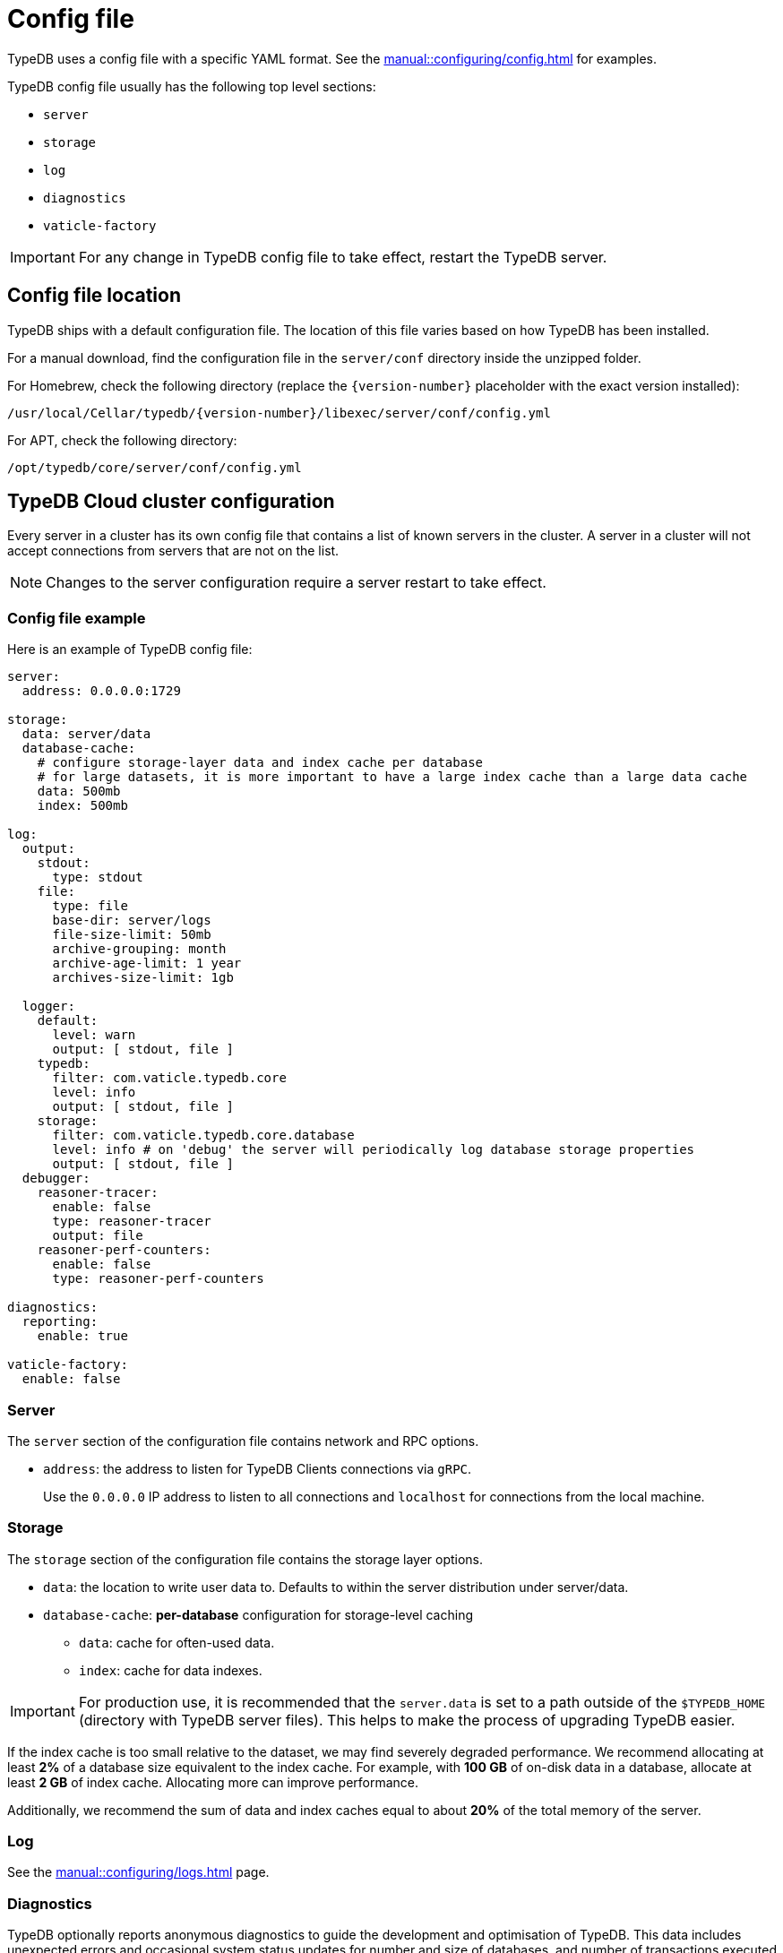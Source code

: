 = Config file
:page-preamble-card: 1

[#_configuration_file]
TypeDB uses a config file with a specific YAML format.
See the xref:manual::configuring/config.adoc[] for examples.

TypeDB config file usually has the following top level sections:

* `server`
* `storage`
* `log`
* `diagnostics`
* `vaticle-factory`

[IMPORTANT]
====
For any change in TypeDB config file to take effect, restart the TypeDB server.
====

[#_the_default_location_of_the_config_file]
== Config file location

TypeDB ships with a default configuration file.
The location of this file varies based on how TypeDB has been installed.

For a manual download, find the configuration file in the `server/conf` directory inside the unzipped folder.

For Homebrew, check the following directory (replace the `+{version-number}+` placeholder with the exact
version installed):

----
/usr/local/Cellar/typedb/{version-number}/libexec/server/conf/config.yml
----

For APT, check the following directory:

----
/opt/typedb/core/server/conf/config.yml
----

== TypeDB Cloud cluster configuration

Every server in a cluster has its own config file that contains a list of known servers in the cluster.
A server in a cluster will not accept connections from servers that are not on the list.

[NOTE]
====
Changes to the server configuration require a server restart to take effect.
====

[#_sample_configuration]
=== Config file example

Here is an example of TypeDB config file:

[,yaml]
----
server:
  address: 0.0.0.0:1729

storage:
  data: server/data
  database-cache:
    # configure storage-layer data and index cache per database
    # for large datasets, it is more important to have a large index cache than a large data cache
    data: 500mb
    index: 500mb

log:
  output:
    stdout:
      type: stdout
    file:
      type: file
      base-dir: server/logs
      file-size-limit: 50mb
      archive-grouping: month
      archive-age-limit: 1 year
      archives-size-limit: 1gb

  logger:
    default:
      level: warn
      output: [ stdout, file ]
    typedb:
      filter: com.vaticle.typedb.core
      level: info
      output: [ stdout, file ]
    storage:
      filter: com.vaticle.typedb.core.database
      level: info # on 'debug' the server will periodically log database storage properties
      output: [ stdout, file ]
  debugger:
    reasoner-tracer:
      enable: false
      type: reasoner-tracer
      output: file
    reasoner-perf-counters:
      enable: false
      type: reasoner-perf-counters

diagnostics:
  reporting:
    enable: true

vaticle-factory:
  enable: false
----

[#_server]
=== Server

The `server` section of the configuration file contains network and RPC options.

* `address`: the address to listen for TypeDB Clients connections via `gRPC`.
+
Use the `0.0.0.0` IP address to listen to all connections and `localhost` for connections from the local machine.

[#_storage_configuration]
=== Storage

The `storage` section of the configuration file contains the storage layer options.

* `data`: the location to write user data to. Defaults to within the server distribution under server/data.
* `database-cache`: *per-database* configuration for storage-level caching
** `data`: cache for often-used data.
** `index`: cache for data indexes.

[IMPORTANT]
====
For production use, it is recommended that the `server.data` is set to a path outside of the `$TYPEDB_HOME`
(directory with TypeDB server files). This helps to make the process of upgrading TypeDB easier.
====

If the index cache is too small relative to the dataset, we may find severely degraded performance. We recommend
allocating at least *2%* of a database size equivalent to the index cache. For example, with *100 GB* of
on-disk data in a database, allocate at least *2 GB* of index cache. Allocating more can improve performance.

Additionally, we recommend the sum of data and index caches equal to about *20%* of the total memory of the server.

[#_log]
=== Log

See the xref:manual::configuring/logs.adoc[] page.

=== Diagnostics

TypeDB optionally reports anonymous diagnostics to guide the development and optimisation of TypeDB.
This data includes unexpected errors and occasional system status updates for number and size of databases,
and number of transactions executed per hour.

To disable error and diagnostic reporting set the `diagnostics.reporting.enabled` to `false` in the config file:

[,yaml]
----
diagnostics:
  reporting:
    enable: false
----